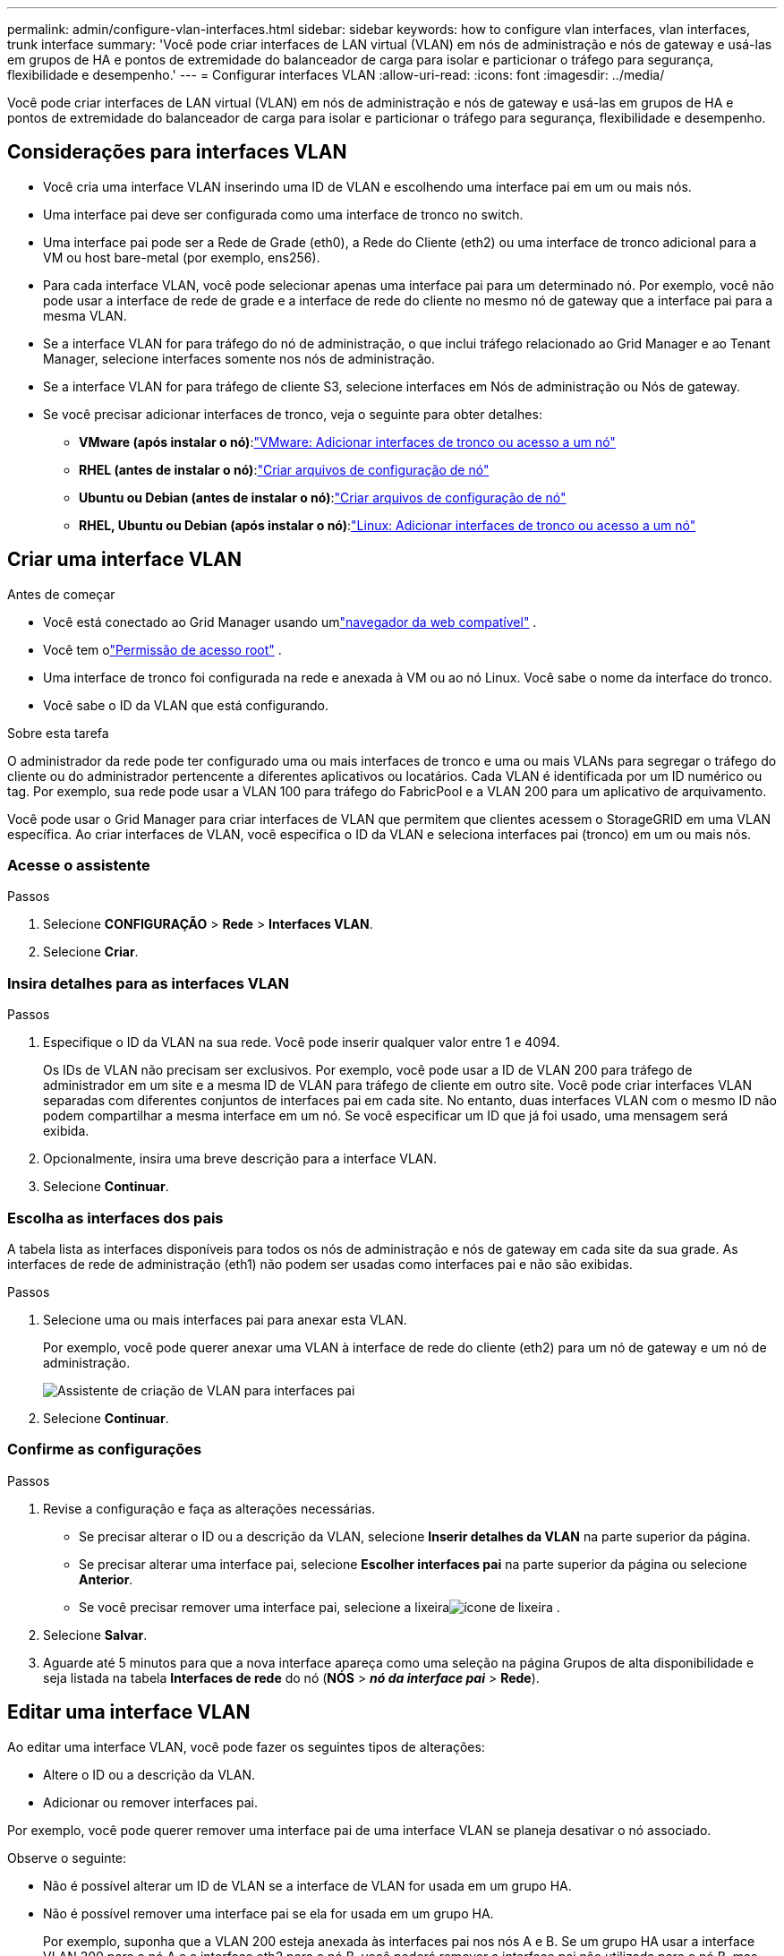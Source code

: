 ---
permalink: admin/configure-vlan-interfaces.html 
sidebar: sidebar 
keywords: how to configure vlan interfaces, vlan interfaces, trunk interface 
summary: 'Você pode criar interfaces de LAN virtual (VLAN) em nós de administração e nós de gateway e usá-las em grupos de HA e pontos de extremidade do balanceador de carga para isolar e particionar o tráfego para segurança, flexibilidade e desempenho.' 
---
= Configurar interfaces VLAN
:allow-uri-read: 
:icons: font
:imagesdir: ../media/


[role="lead"]
Você pode criar interfaces de LAN virtual (VLAN) em nós de administração e nós de gateway e usá-las em grupos de HA e pontos de extremidade do balanceador de carga para isolar e particionar o tráfego para segurança, flexibilidade e desempenho.



== Considerações para interfaces VLAN

* Você cria uma interface VLAN inserindo uma ID de VLAN e escolhendo uma interface pai em um ou mais nós.
* Uma interface pai deve ser configurada como uma interface de tronco no switch.
* Uma interface pai pode ser a Rede de Grade (eth0), a Rede do Cliente (eth2) ou uma interface de tronco adicional para a VM ou host bare-metal (por exemplo, ens256).
* Para cada interface VLAN, você pode selecionar apenas uma interface pai para um determinado nó.  Por exemplo, você não pode usar a interface de rede de grade e a interface de rede do cliente no mesmo nó de gateway que a interface pai para a mesma VLAN.
* Se a interface VLAN for para tráfego do nó de administração, o que inclui tráfego relacionado ao Grid Manager e ao Tenant Manager, selecione interfaces somente nos nós de administração.
* Se a interface VLAN for para tráfego de cliente S3, selecione interfaces em Nós de administração ou Nós de gateway.
* Se você precisar adicionar interfaces de tronco, veja o seguinte para obter detalhes:
+
** *VMware (após instalar o nó)*:link:../maintain/vmware-adding-trunk-or-access-interfaces-to-node.html["VMware: Adicionar interfaces de tronco ou acesso a um nó"]
** *RHEL (antes de instalar o nó)*:link:../rhel/creating-node-configuration-files.html["Criar arquivos de configuração de nó"]
** *Ubuntu ou Debian (antes de instalar o nó)*:link:../ubuntu/creating-node-configuration-files.html["Criar arquivos de configuração de nó"]
** *RHEL, Ubuntu ou Debian (após instalar o nó)*:link:../maintain/linux-adding-trunk-or-access-interfaces-to-node.html["Linux: Adicionar interfaces de tronco ou acesso a um nó"]






== Criar uma interface VLAN

.Antes de começar
* Você está conectado ao Grid Manager usando umlink:../admin/web-browser-requirements.html["navegador da web compatível"] .
* Você tem olink:admin-group-permissions.html["Permissão de acesso root"] .
* Uma interface de tronco foi configurada na rede e anexada à VM ou ao nó Linux.  Você sabe o nome da interface do tronco.
* Você sabe o ID da VLAN que está configurando.


.Sobre esta tarefa
O administrador da rede pode ter configurado uma ou mais interfaces de tronco e uma ou mais VLANs para segregar o tráfego do cliente ou do administrador pertencente a diferentes aplicativos ou locatários.  Cada VLAN é identificada por um ID numérico ou tag.  Por exemplo, sua rede pode usar a VLAN 100 para tráfego do FabricPool e a VLAN 200 para um aplicativo de arquivamento.

Você pode usar o Grid Manager para criar interfaces de VLAN que permitem que clientes acessem o StorageGRID em uma VLAN específica.  Ao criar interfaces de VLAN, você especifica o ID da VLAN e seleciona interfaces pai (tronco) em um ou mais nós.



=== Acesse o assistente

.Passos
. Selecione *CONFIGURAÇÃO* > *Rede* > *Interfaces VLAN*.
. Selecione *Criar*.




=== Insira detalhes para as interfaces VLAN

.Passos
. Especifique o ID da VLAN na sua rede.  Você pode inserir qualquer valor entre 1 e 4094.
+
Os IDs de VLAN não precisam ser exclusivos.  Por exemplo, você pode usar a ID de VLAN 200 para tráfego de administrador em um site e a mesma ID de VLAN para tráfego de cliente em outro site.  Você pode criar interfaces VLAN separadas com diferentes conjuntos de interfaces pai em cada site.  No entanto, duas interfaces VLAN com o mesmo ID não podem compartilhar a mesma interface em um nó.  Se você especificar um ID que já foi usado, uma mensagem será exibida.

. Opcionalmente, insira uma breve descrição para a interface VLAN.
. Selecione *Continuar*.




=== Escolha as interfaces dos pais

A tabela lista as interfaces disponíveis para todos os nós de administração e nós de gateway em cada site da sua grade.  As interfaces de rede de administração (eth1) não podem ser usadas como interfaces pai e não são exibidas.

.Passos
. Selecione uma ou mais interfaces pai para anexar esta VLAN.
+
Por exemplo, você pode querer anexar uma VLAN à interface de rede do cliente (eth2) para um nó de gateway e um nó de administração.

+
image::../media/vlan-create-parent-interfaces.png[Assistente de criação de VLAN para interfaces pai]

. Selecione *Continuar*.




=== Confirme as configurações

.Passos
. Revise a configuração e faça as alterações necessárias.
+
** Se precisar alterar o ID ou a descrição da VLAN, selecione *Inserir detalhes da VLAN* na parte superior da página.
** Se precisar alterar uma interface pai, selecione *Escolher interfaces pai* na parte superior da página ou selecione *Anterior*.
** Se você precisar remover uma interface pai, selecione a lixeiraimage:../media/icon-trash-can.png["ícone de lixeira"] .


. Selecione *Salvar*.
. Aguarde até 5 minutos para que a nova interface apareça como uma seleção na página Grupos de alta disponibilidade e seja listada na tabela *Interfaces de rede* do nó (*NÓS* > *_nó da interface pai_* > *Rede*).




== Editar uma interface VLAN

Ao editar uma interface VLAN, você pode fazer os seguintes tipos de alterações:

* Altere o ID ou a descrição da VLAN.
* Adicionar ou remover interfaces pai.


Por exemplo, você pode querer remover uma interface pai de uma interface VLAN se planeja desativar o nó associado.

Observe o seguinte:

* Não é possível alterar um ID de VLAN se a interface de VLAN for usada em um grupo HA.
* Não é possível remover uma interface pai se ela for usada em um grupo HA.
+
Por exemplo, suponha que a VLAN 200 esteja anexada às interfaces pai nos nós A e B. Se um grupo HA usar a interface VLAN 200 para o nó A e a interface eth2 para o nó B, você poderá remover a interface pai não utilizada para o nó B, mas não poderá remover a interface pai usada para o nó A.



.Passos
. Selecione *CONFIGURAÇÃO* > *Rede* > *Interfaces VLAN*.
. Marque a caixa de seleção da interface VLAN que você deseja editar.  Em seguida, selecione *Ações* > *Editar*.
. Opcionalmente, atualize o ID da VLAN ou a descrição.  Em seguida, selecione *Continuar*.
+
Não é possível atualizar uma ID de VLAN se a VLAN for usada em um grupo HA.

. Opcionalmente, marque ou desmarque as caixas de seleção para adicionar interfaces pai ou remover interfaces não utilizadas.  Em seguida, selecione *Continuar*.
. Revise a configuração e faça as alterações necessárias.
. Selecione *Salvar*.




== Remover uma interface VLAN

Você pode remover uma ou mais interfaces VLAN.

Não é possível remover uma interface VLAN se ela estiver sendo usada em um grupo HA.  Você deve remover a interface VLAN do grupo HA antes de poder removê-la.

Para evitar interrupções no tráfego de clientes, considere fazer uma das seguintes ações:

* Adicione uma nova interface VLAN ao grupo HA antes de remover esta interface VLAN.
* Crie um novo grupo HA que não use esta interface VLAN.
* Se a interface VLAN que você deseja remover for a interface ativa no momento, edite o grupo HA.  Mova a interface VLAN que você deseja remover para o final da lista de prioridades.  Aguarde até que a comunicação seja estabelecida na nova interface primária e, em seguida, remova a interface antiga do grupo HA.  Por fim, exclua a interface VLAN nesse nó.


.Passos
. Selecione *CONFIGURAÇÃO* > *Rede* > *Interfaces VLAN*.
. Marque a caixa de seleção de cada interface VLAN que você deseja remover.  Em seguida, selecione *Ações* > *Excluir*.
. Selecione *Sim* para confirmar sua seleção.
+
Todas as interfaces VLAN selecionadas serão removidas.  Um banner verde de sucesso aparece na página de interfaces de VLAN.


